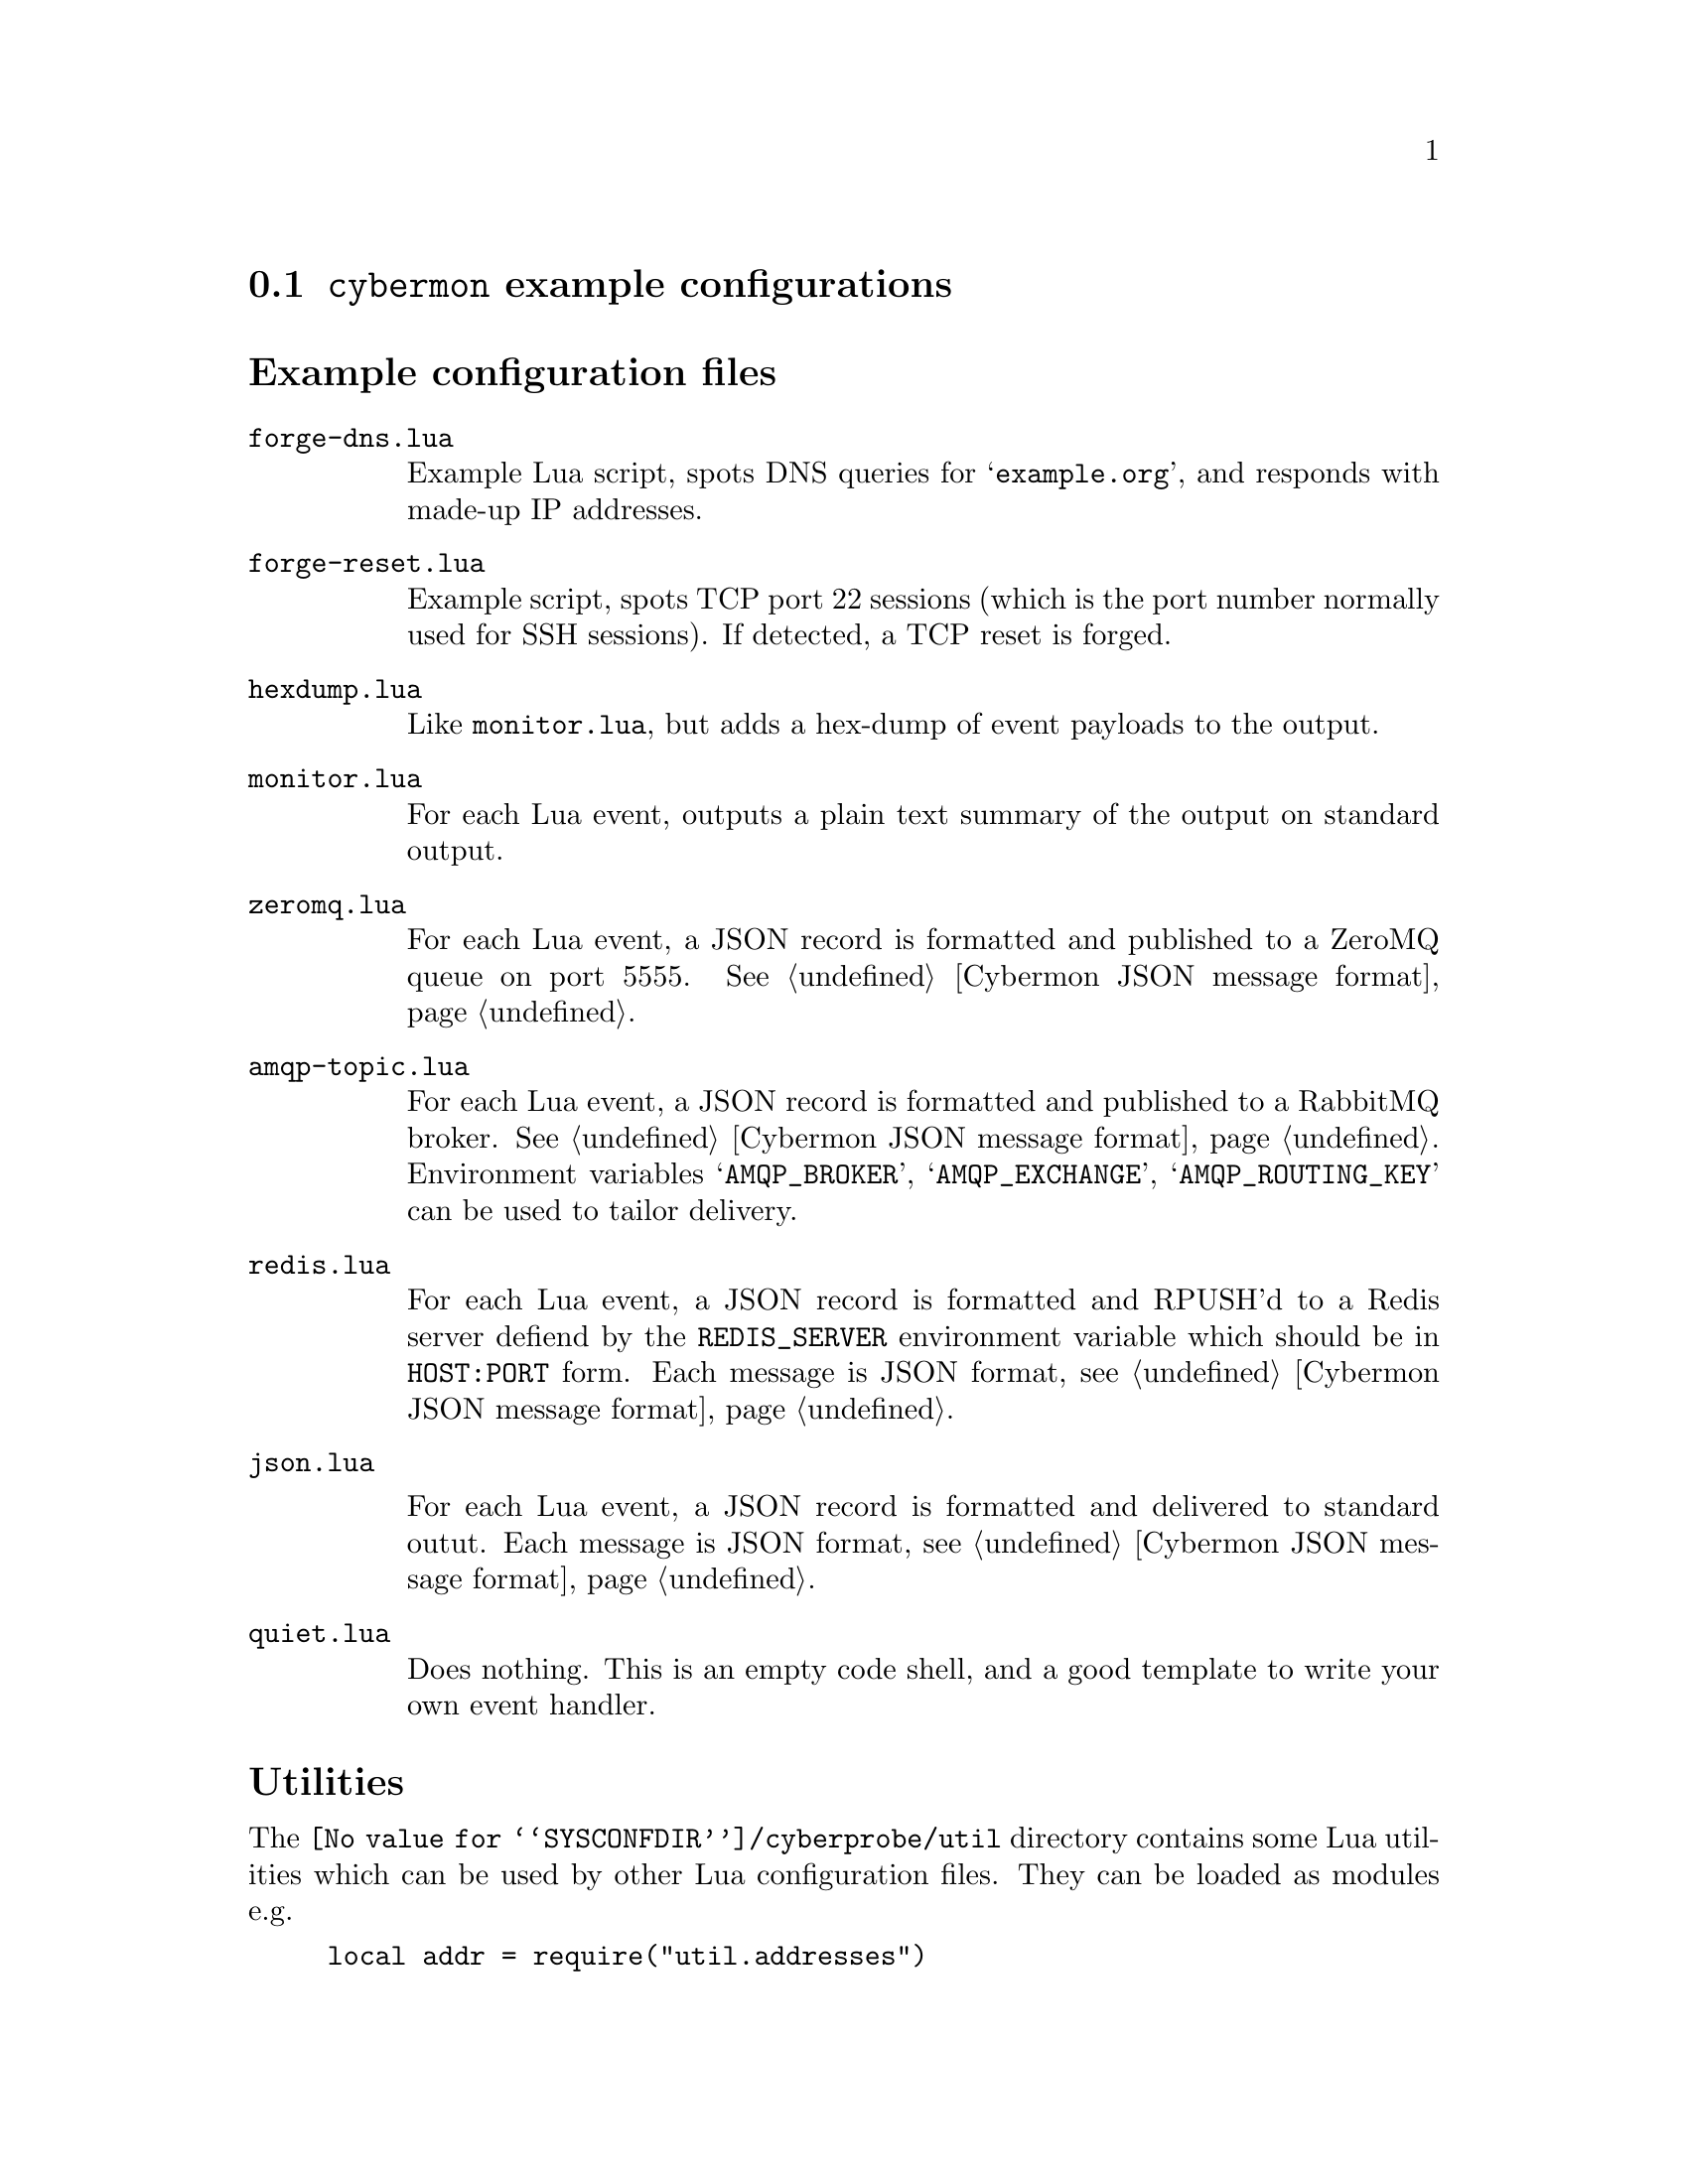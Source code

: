 
@node @command{cybermon} example configurations
@section @command{cybermon} example configurations

@cindex @command{cybermon}, example configurations
@cindex @command{cybermon}, configuration
@heading Example configuration files

@table @file

@item forge-dns.lua

Example Lua script, spots DNS queries for @samp{example.org}, and responds
with made-up IP addresses.

@item forge-reset.lua

Example script, spots TCP port 22 sessions (which is the port number normally
used for SSH sessions).  If detected, a TCP reset is forged.

@item hexdump.lua

Like @file{monitor.lua}, but adds a hex-dump of event payloads to the output.

@item monitor.lua

For each Lua event, outputs a plain text summary of the output on standard
output.

@item zeromq.lua

@cindex ZeroMQ
@cindex Cybermon JSON message format
@cindex publish/subscribe
@cindex pub/sub
@cindex JSON

For each Lua event, a JSON record is formatted and published to a ZeroMQ
queue on port 5555.  See @ref{Cybermon JSON message format}.

@item amqp-topic.lua

@cindex AMQP
@cindex RabbitMQ
@cindex Cybermon JSON message format
@cindex publish/subscribe
@cindex pub/sub
@cindex JSON

For each Lua event, a JSON record is formatted and published to a RabbitMQ
broker.  See @ref{Cybermon JSON message format}.  Environment variables
@samp{AMQP_BROKER}, @samp{AMQP_EXCHANGE}, @samp{AMQP_ROUTING_KEY} can be
used to tailor delivery.

@item redis.lua

@cindex Redis
@cindex Cybermon JSON message format
@cindex queue delivery using Redis
@cindex JSON

For each Lua event, a JSON record is formatted and RPUSH'd to a Redis server
defiend by the @code{REDIS_SERVER} environment variable which should be in
@code{HOST:PORT} form.
Each message is JSON format, see @ref{Cybermon JSON message format}.

@item json.lua

@cindex Cybermon JSON message format
@cindex JSON

For each Lua event, a JSON record is formatted and delivered to standard
outut.
Each message is JSON format, see @ref{Cybermon JSON message format}.

@comment FIXME: Mention protobuf.lua here

@item quiet.lua

Does nothing.  This is an empty code shell, and a good template to write
your own event handler.

@end table

@heading Utilities

The @file{@value{SYSCONFDIR}/cyberprobe/util} directory contains some Lua
utilities which can be used by other Lua configuration files.  They can be
loaded as modules e.g.

@example
local addr = require("util.addresses")
@end example

The utilities are:

@table @file

@item addresses.lua
Some @code{cybermon} address handling functions.

@item json.lua
The real JSON formatting is done here.

@end table
